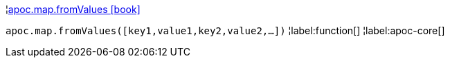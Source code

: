 ¦xref::overview/apoc.map/apoc.map.fromValues.adoc[apoc.map.fromValues icon:book[]] +

`apoc.map.fromValues([key1,value1,key2,value2,...])`
¦label:function[]
¦label:apoc-core[]
